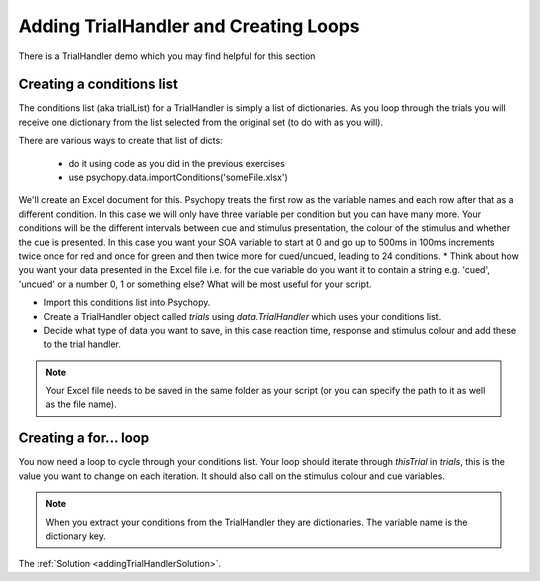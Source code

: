 .. _addingTrialHandler:

Adding TrialHandler and Creating Loops
---------------------------------------

There is a TrialHandler demo which you may find helpful for this section

Creating a conditions list
~~~~~~~~~~~~~~~~~~~~~~~~~~~~~

The conditions list (aka trialList) for a TrialHandler is simply a list of dictionaries. As you loop through the trials you will receive one dictionary from the list selected from the original set (to do with as you will).

There are various ways to create that list of dicts:

    - do it using code as you did in the previous exercises
    - use psychopy.data.importConditions('someFile.xlsx') 
    
We'll create an Excel document for this. Psychopy treats the first row as the variable names and each row after that as a different condition. In this case we will only have three variable per condition but you can have many more. Your conditions will be the different intervals between cue and stimulus presentation, the colour of the stimulus and whether the cue is presented. In this case you want your SOA variable to start at 0 and go up to 500ms in 100ms increments twice once for red and once for green and then twice more for cued/uncued, leading to 24 conditions.
* Think about how you want your data presented in the Excel file i.e. for the cue variable do you want it to contain a string e.g. 'cued', 'uncued' or a number 0, 1 or something else? What will be most useful for your script.

* Import this conditions list into Psychopy.

* Create a TrialHandler object called `trials` using `data.TrialHandler` which uses your conditions list.

* Decide what type of data you want to save, in this case reaction time, response and stimulus colour and add these to the trial handler.

.. note::
	Your Excel file needs to be saved in the same folder as your script (or you can specify the path to it as well as the file name).

Creating a for... loop
~~~~~~~~~~~~~~~~~~~~~~~~~~
You now need a loop to cycle through your conditions list. Your loop should iterate through `thisTrial` in `trials`, this is the value you want to change on each iteration. It should also call on the stimulus colour and cue variables. 

.. note:: 
	When you extract your conditions from the TrialHandler they are dictionaries. The variable name is the dictionary key.

The :ref:`Solution <addingTrialHandlerSolution>`.


